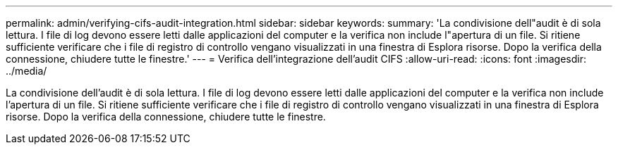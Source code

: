 ---
permalink: admin/verifying-cifs-audit-integration.html 
sidebar: sidebar 
keywords:  
summary: 'La condivisione dell"audit è di sola lettura. I file di log devono essere letti dalle applicazioni del computer e la verifica non include l"apertura di un file. Si ritiene sufficiente verificare che i file di registro di controllo vengano visualizzati in una finestra di Esplora risorse. Dopo la verifica della connessione, chiudere tutte le finestre.' 
---
= Verifica dell'integrazione dell'audit CIFS
:allow-uri-read: 
:icons: font
:imagesdir: ../media/


[role="lead"]
La condivisione dell'audit è di sola lettura. I file di log devono essere letti dalle applicazioni del computer e la verifica non include l'apertura di un file. Si ritiene sufficiente verificare che i file di registro di controllo vengano visualizzati in una finestra di Esplora risorse. Dopo la verifica della connessione, chiudere tutte le finestre.
